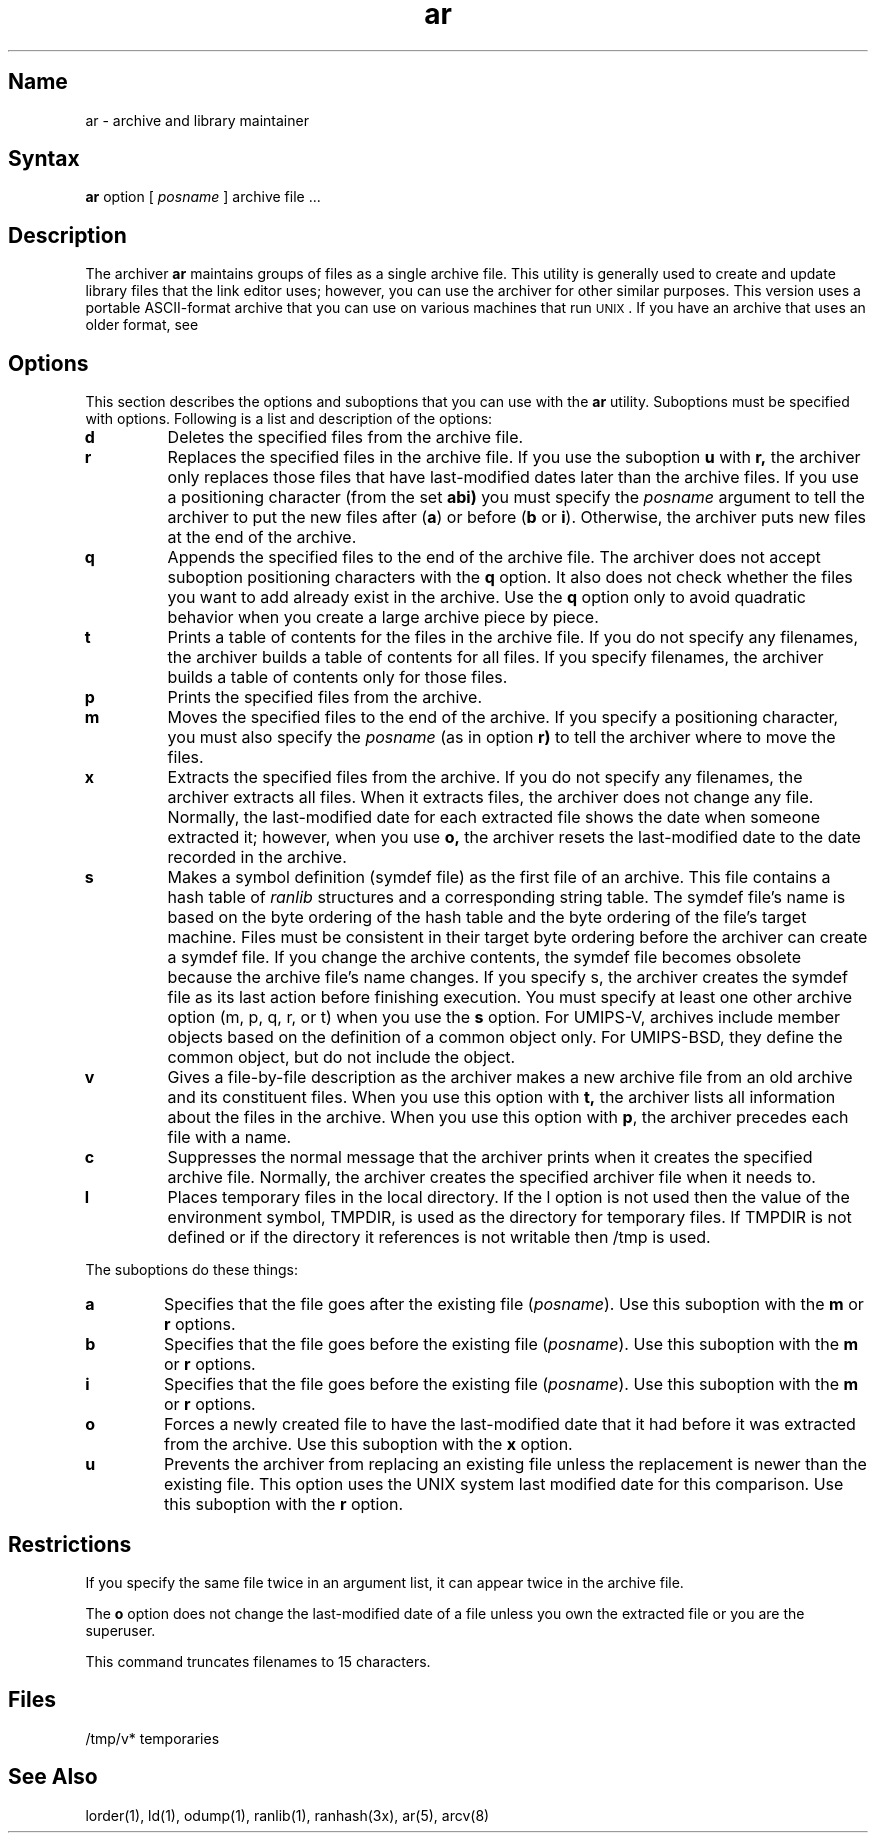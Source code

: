.TH ar 1 RISC
.SH Name
ar \- archive and library maintainer
.SH Syntax
.B ar
option [ \fIposname\fR ] archive file ...
.SH Description
The archiver 
.B ar 
maintains groups of files as
a single archive file.
This utility is generally used to 
create and update library files that the link editor uses; however, you
can use the archiver for other similar purposes.
.NT
This version
uses a portable ASCII-format archive that you can use on various
machines that run \s-2UNIX\s0.
If you have an archive that uses an older format, see 
.MS arcv 8 .
.SH Options
This section describes the options and suboptions 
that you can use with the 
.B ar
utility.  Suboptions must
be specified with options.
Following is a list and description of the options:
.TP
.B d
Deletes the specified files from the archive file.
.TP
.B r
Replaces the specified files in the archive file.
If you use the suboption
.B u
with
.B r,
the archiver only replaces those files that have last-modified dates later 
than the archive files.  If you use a positioning character (from the set
.B abi)
you must specify the
.I posname
argument to tell the archiver to put the new files after
.RB ( a )
or before
.RB ( b
or
.BR i ).
Otherwise, the archiver puts new files at the end of the archive.
.TP
.B q
Appends the specified files to the end of the archive file.
The archiver does not accept suboption positioning characters with the
\fBq\fR option.
It also does not check
whether the files you want to add already exist 
in the archive.
Use the \fBq\fR option
only to avoid quadratic behavior when you create a large
archive piece by piece.
.TP
.B t
Prints a table of contents for the files in the archive file.
If you do not specify any filenames, the archiver builds a table 
of contents for all files.
If you specify filenames, the archiver builds a table of contents only 
for those files.
.TP
.B p
Prints the specified files from the archive.
.TP
.B m
Moves the specified files to the end of the archive.
If you specify a
positioning character,
you must also specify the
.I posname
(as in option
.B r)
to tell the archiver where to move the files.
.TP
.B x
Extracts the specified files from the archive.
If you do not specify any filenames, the archiver extracts all files.
When it extracts files, the archiver does not change any file.
Normally, the last-modified date for each
extracted file shows the date when someone extracted it; however, when
you use 
.B o,
the archiver resets the last-modified date to the date recorded in the
archive.
.TP
.B s
Makes a symbol definition (symdef file) as the first file of an archive.
This file contains a hash table of
.I ranlib
structures and a corresponding string table. The symdef file's name is based on the byte
ordering of the hash table and the byte ordering of the file's target machine.
Files must be consistent in their target byte ordering before the 
archiver can create a symdef file.
If you change the archive contents, the symdef file becomes 
obsolete because the archive file's name changes.   
If you specify s,
the archiver
creates the symdef file as its last action before finishing execution.
You must specify at least one other archive option (m, p, q, r, or t) 
when you use the \fBs\fR option.  For UMIPS-V, archives include member
objects based on the definition of a common object only.  For UMIPS-BSD,
they define the common object, but do not include the object.
.TP
.B v
Gives a file-by-file description as the archiver makes a
new archive file from an old archive and its constituent files.
When you use this option with
.B t,
the archiver lists all information about the files in the archive.
When you use this option with
.BR p ,
the archiver
precedes each file with a name.
.TP
.B c
Suppresses the normal message that the archiver prints when 
it creates the specified archive file.  
Normally, the archiver
creates 
the specified archiver file 
when it needs to.
.TP
.B l
Places temporary files in the local directory.
If the l option is not used then the value of the environment
symbol, TMPDIR, is used as the directory for temporary files.
If TMPDIR is not defined or if the directory it references is
not writable then /tmp is used.
.PP
The suboptions do these things:
.TP
.B a
Specifies that the file goes after the existing file (\fIposname\fR).
Use this suboption with the \fBm\fR or \fBr\fR options.
.TP
.B b
Specifies that the file goes before the existing file (\fIposname\fR).
Use this suboption with the \fBm\fR or \fBr\fR options.
.TP
.B i
Specifies that the file goes before the existing file (\fIposname\fR).
Use this suboption with the \fBm\fR or \fBr\fR options.
.TP
.B o
Forces a newly created file to have the last-modified date that 
it had before it was extracted from the archive.  Use this suboption with the
\fBx\fR option.
.TP
.B u
Prevents the archiver from replacing an existing file unless the replacement 
is newer than the existing file.  This option uses the UNIX system last
modified date for this comparison.  Use this suboption with the \fBr\fR
option.
.SH Restrictions
If you specify the 
same file twice in an argument list,
it can appear twice in the archive file.
.PP
The \fBo\fR option does not change the last-modified date of a file
unless you own the extracted file or you are the superuser.
.PP
This command truncates filenames to 15 characters.
.SH Files
/tmp/v*	temporaries
.SH See Also
lorder(1), ld(1), odump(1), ranlib(1), ranhash(3x), ar(5), arcv(8)
